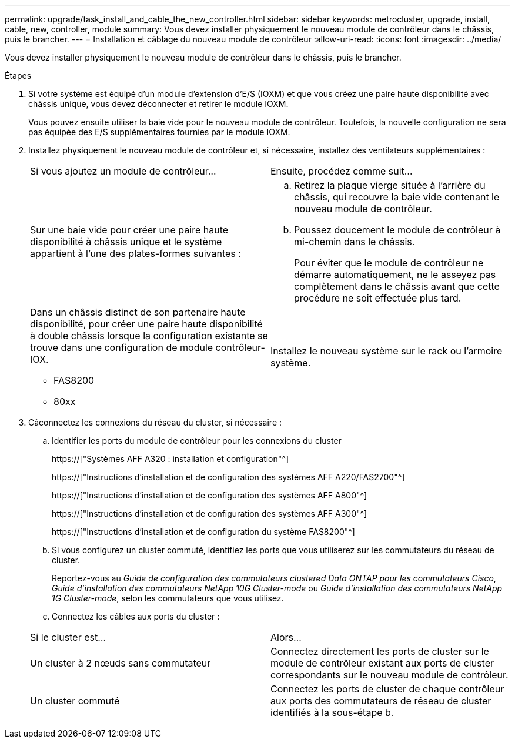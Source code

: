 ---
permalink: upgrade/task_install_and_cable_the_new_controller.html 
sidebar: sidebar 
keywords: metrocluster, upgrade, install, cable, new, controller, module 
summary: Vous devez installer physiquement le nouveau module de contrôleur dans le châssis, puis le brancher. 
---
= Installation et câblage du nouveau module de contrôleur
:allow-uri-read: 
:icons: font
:imagesdir: ../media/


[role="lead"]
Vous devez installer physiquement le nouveau module de contrôleur dans le châssis, puis le brancher.

.Étapes
. Si votre système est équipé d'un module d'extension d'E/S (IOXM) et que vous créez une paire haute disponibilité avec châssis unique, vous devez déconnecter et retirer le module IOXM.
+
Vous pouvez ensuite utiliser la baie vide pour le nouveau module de contrôleur. Toutefois, la nouvelle configuration ne sera pas équipée des E/S supplémentaires fournies par le module IOXM.

. Installez physiquement le nouveau module de contrôleur et, si nécessaire, installez des ventilateurs supplémentaires :
+
|===


| Si vous ajoutez un module de contrôleur... | Ensuite, procédez comme suit... 


 a| 
Sur une baie vide pour créer une paire haute disponibilité à châssis unique et le système appartient à l'une des plates-formes suivantes :
 a| 
.. Retirez la plaque vierge située à l'arrière du châssis, qui recouvre la baie vide contenant le nouveau module de contrôleur.
.. Poussez doucement le module de contrôleur à mi-chemin dans le châssis.
+
Pour éviter que le module de contrôleur ne démarre automatiquement, ne le asseyez pas complètement dans le châssis avant que cette procédure ne soit effectuée plus tard.





 a| 
Dans un châssis distinct de son partenaire haute disponibilité, pour créer une paire haute disponibilité à double châssis lorsque la configuration existante se trouve dans une configuration de module contrôleur-IOX.

** FAS8200
** 80xx

 a| 
Installez le nouveau système sur le rack ou l'armoire système.

|===
. Câconnectez les connexions du réseau du cluster, si nécessaire :
+
.. Identifier les ports du module de contrôleur pour les connexions du cluster
+
https://["Systèmes AFF A320 : installation et configuration"^]

+
https://["Instructions d'installation et de configuration des systèmes AFF A220/FAS2700"^]

+
https://["Instructions d'installation et de configuration des systèmes AFF A800"^]

+
https://["Instructions d'installation et de configuration des systèmes AFF A300"^]

+
https://["Instructions d'installation et de configuration du système FAS8200"^]

.. Si vous configurez un cluster commuté, identifiez les ports que vous utiliserez sur les commutateurs du réseau de cluster.
+
Reportez-vous au _Guide de configuration des commutateurs clustered Data ONTAP pour les commutateurs Cisco_, _Guide d'installation des commutateurs NetApp 10G Cluster-mode_ ou _Guide d'installation des commutateurs NetApp 1G Cluster-mode_, selon les commutateurs que vous utilisez.

.. Connectez les câbles aux ports du cluster :


+
|===


| Si le cluster est... | Alors... 


 a| 
Un cluster à 2 nœuds sans commutateur
 a| 
Connectez directement les ports de cluster sur le module de contrôleur existant aux ports de cluster correspondants sur le nouveau module de contrôleur.



 a| 
Un cluster commuté
 a| 
Connectez les ports de cluster de chaque contrôleur aux ports des commutateurs de réseau de cluster identifiés à la sous-étape b.

|===

